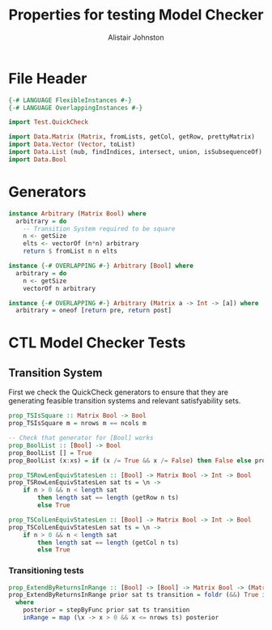 #+TITLE: Properties for testing Model Checker
#+Author: Alistair Johnston
#+PROPERTY: header-args :tangle Properties.hs
#+auto_tangle: t
#+STARTUP: showeverything latexpreview
#+OPTIONS: toc:2 tex:t

:LOGBOOK:
CLOCK: [2023-12-03 Sun 12:00]--[2023-12-03 Sun 12:30] =>  0:30 - Generators
:END:

* File Header
#+BEGIN_SRC haskell
{-# LANGUAGE FlexibleInstances #-}
{-# LANGUAGE OverlappingInstances #-}

import Test.QuickCheck

import Data.Matrix (Matrix, fromLists, getCol, getRow, prettyMatrix)
import Data.Vector (Vector, toList)
import Data.List (nub, findIndices, intersect, union, isSubsequenceOf)
import Data.Bool
#+END_SRC

* Generators
#+BEGIN_SRC haskell
instance Arbitrary (Matrix Bool) where
  arbitrary = do
    -- Transition System required to be square
    n <- getSize
    elts <- vectorOf (n*n) arbitrary
    return $ fromList n n elts

instance {-# OVERLAPPING #-} Arbitrary [Bool] where
  arbitrary = do
    n <- getSize
    vectorOf n arbitrary

instance {-# OVERLAPPING #-} Arbitrary (Matrix a -> Int -> [a]) where
  arbitrary = oneof [return pre, return post]
#+END_SRC

* CTL Model Checker Tests

** Transition System
First we check the QuickCheck generators to ensure that they are generating feasible transition systems and relevant satisfyability sets.
#+BEGIN_SRC haskell
prop_TSIsSquare :: Matrix Bool -> Bool
prop_TSIsSquare m = nrows m == ncols m

-- Check that generator for [Bool] works
prop_BoolList :: [Bool] -> Bool
prop_BoolList [] = True
prop_BoolList (x:xs) = if (x /= True && x /= False) then False else prop_BoolList xs

prop_TSRowLenEquivStatesLen :: [Bool] -> Matrix Bool -> Int -> Bool
prop_TSRowLenEquivStatesLen sat ts = \n ->
    if n > 0 && n < length sat
        then length sat == length (getRow n ts)
        else True

prop_TSColLenEquivStatesLen :: [Bool] -> Matrix Bool -> Int -> Bool
prop_TSColLenEquivStatesLen sat ts = \n ->
    if n > 0 && n < length sat
        then length sat == length (getCol n ts)
        else True
#+END_SRC

*** Transitioning tests 
#+BEGIN_SRC haskell
prop_ExtendByReturnsInRange :: [Bool] -> [Bool] -> Matrix Bool -> (Matrix a -> Int -> [a]) -> Bool
prop_ExtendByReturnsInRange prior sat ts transition = foldr (&&) True inRange
  where
    posterior = stepByFunc prior sat ts transition
    inRange = map (\x -> x > 0 && x <= nrows ts) posterior
#+END_SRC
